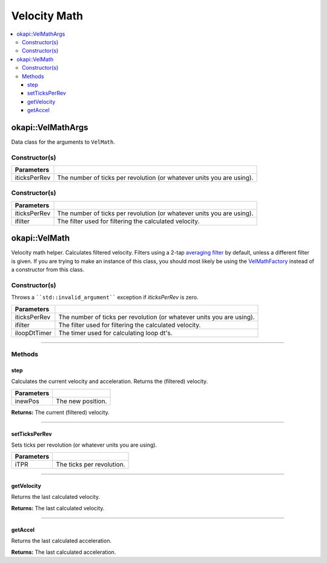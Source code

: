=============
Velocity Math
=============

.. contents:: :local:

okapi::VelMathArgs
==================

Data class for the arguments to ``VelMath``.

Constructor(s)
--------------

.. tabs ::
   .. tab :: Prototype
      .. highlight:: cpp
      ::

        VelMathArgs(const double iticksPerRev)

=============== ===================================================================
 Parameters
=============== ===================================================================
 iticksPerRev    The number of ticks per revolution (or whatever units you are using).
=============== ===================================================================


Constructor(s)
--------------

.. tabs ::
   .. tab :: Prototype
      .. highlight:: cpp
      ::

        VelMathArgs(const double iticksPerRev, std::shared_ptr<Filter> ifilter)

=============== ===================================================================
 Parameters
=============== ===================================================================
 iticksPerRev    The number of ticks per revolution (or whatever units you are using).
 ifilter         The filter used for filtering the calculated velocity.
=============== ===================================================================

okapi::VelMath
==============

Velocity math helper. Calculates filtered velocity. Filters using a 2-tap
`averaging filter <average-filter.html>`_ by default, unless a different filter is given. If you
are trying to make an instance of this class, you should most likely be using the
`VelMathFactory <vel-math-factory.html>`_ instead of a constructor from this class.

Constructor(s)
--------------

Throws a ````std::invalid_argument```` exception if `iticksPerRev` is zero.

.. tabs ::
   .. tab :: Prototype
      .. highlight:: cpp
      ::

        VelMath(const double iticksPerRev, std::shared_ptr<Filter> ifilter, std::unique_ptr<Timer> iloopDtTimer)

=============== ===================================================================
 Parameters
=============== ===================================================================
 iticksPerRev    The number of ticks per revolution (or whatever units you are using).
 ifilter         The filter used for filtering the calculated velocity.
 iloopDtTimer    The timer used for calculating loop dt's.
=============== ===================================================================

----

Methods
-------

step
~~~~

Calculates the current velocity and acceleration. Returns the (filtered) velocity.

.. tabs ::
   .. tab :: Prototype
      .. highlight:: cpp
      ::

        virtual QAngularSpeed step(const double inewPos)

============ ===============================================================
 Parameters
============ ===============================================================
 inewPos      The new position.
============ ===============================================================

**Returns:** The current (filtered) velocity.

----

setTicksPerRev
~~~~~~~~~~~~~~

Sets ticks per revolution (or whatever units you are using).

.. tabs ::
   .. tab :: Prototype
      .. highlight:: cpp
      ::

        virtual void setTicksPerRev(const double iTPR)

============ ===============================================================
 Parameters
============ ===============================================================
 iTPR         The ticks per revolution.
============ ===============================================================

----

getVelocity
~~~~~~~~~~~

Returns the last calculated velocity.

.. tabs ::
   .. tab :: Prototype
      .. highlight:: cpp
      ::

        virtual QAngularSpeed getVelocity() const

**Returns:** The last calculated velocity.

----

getAccel
~~~~~~~~

Returns the last calculated acceleration.

.. tabs ::
   .. tab :: Prototype
      .. highlight:: cpp
      ::

        virtual QAngularAcceleration getAccel() const

**Returns:** The last calculated acceleration.
